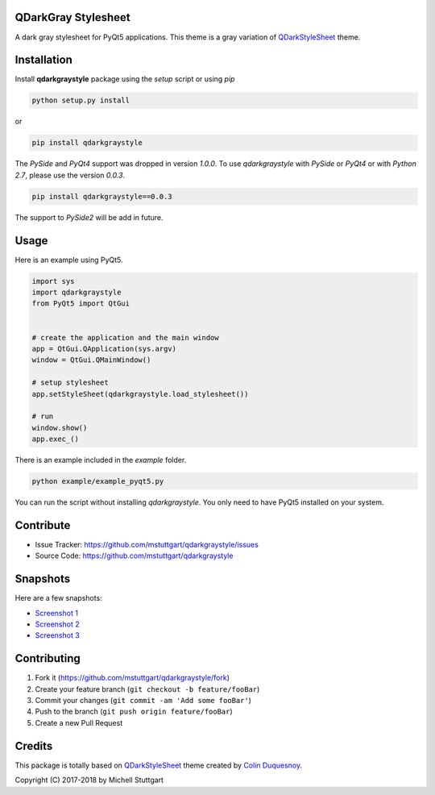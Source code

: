 QDarkGray Stylesheet
====================

.. image:: https://img.shields.io/travis/mstuttgart/qdarkgraystyle/master.svg?style=flat-square
    :target: https://travis-ci.org/mstuttgart/qdarkgraystyle

.. image:: https://img.shields.io/pypi/v/qdarkgraystyle.svg?style=flat-square
    :target: https://pypi.org/project/qdarkgraystyle

.. image:: https://img.shields.io/pypi/pyversions/qdarkgraystyle.svg?style=flat-square
    :target: https://pypi.org/project/qdarkgraystyle

.. image:: https://img.shields.io/pypi/l/qdarkgraystyle.svg?style=flat-square
    :target: https://github.com/mstuttgart/qdarkgraystyle/blob/master/LICENSE

A dark gray stylesheet for PyQt5 applications. This theme is a gray variation of `QDarkStyleSheet <https://github.com/ColinDuquesnoy/QDarkStyleSheet>`_ theme.

Installation
============

Install **qdarkgraystyle** package using the *setup* script or using *pip*

.. code:: bash

    python setup.py install

or

.. code:: bash

    pip install qdarkgraystyle

The *PySide* and *PyQt4* support was dropped in version *1.0.0*. To use `qdarkgraystyle` with *PySide* or *PyQt4* or with *Python 2.7*, please use the version *0.0.3*.

.. code:: bash

    pip install qdarkgraystyle==0.0.3

The support to *PySide2* will be add in future.

Usage
============

Here is an example using PyQt5.

.. code:: python

    import sys
    import qdarkgraystyle
    from PyQt5 import QtGui
    
    
    # create the application and the main window
    app = QtGui.QApplication(sys.argv)
    window = QtGui.QMainWindow()
    
    # setup stylesheet
    app.setStyleSheet(qdarkgraystyle.load_stylesheet())
    
    # run
    window.show()
    app.exec_()

There is an example included in the *example* folder.

.. code:: bash

    python example/example_pyqt5.py

You can run the script without installing `qdarkgraystyle`. You only need to have
PyQt5 installed on your system.


Contribute
==========

- Issue Tracker: https://github.com/mstuttgart/qdarkgraystyle/issues
- Source Code: https://github.com/mstuttgart/qdarkgraystyle

Snapshots
=========

Here are a few snapshots:

* `Screenshot 1 <https://github.com/mstuttgart/qdarkgraystyle/blob/master/screenshots/screen-01.png>`_
* `Screenshot 2 <https://github.com/mstuttgart/qdarkgraystyle/blob/master/screenshots/screen-02.png>`_
* `Screenshot 3 <https://github.com/mstuttgart/qdarkgraystyle/blob/master/screenshots/screen-03.png>`_

Contributing
============

1. Fork it (https://github.com/mstuttgart/qdarkgraystyle/fork)
2. Create your feature branch (``git checkout -b feature/fooBar``)
3. Commit your changes (``git commit -am 'Add some fooBar'``)
4. Push to the branch (``git push origin feature/fooBar``)
5. Create a new Pull Request

Credits
=======
This package is totally based on `QDarkStyleSheet <https://github.com/ColinDuquesnoy/QDarkStyleSheet>`_ theme created by `Colin Duquesnoy <https://github.com/ColinDuquesnoy>`_.

Copyright (C) 2017-2018 by Michell Stuttgart